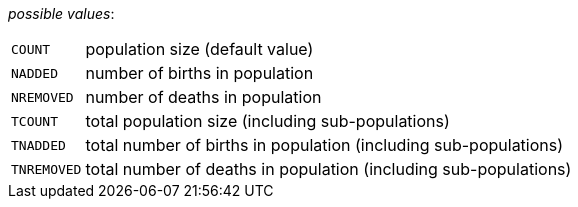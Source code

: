 // 3Worlds documentation for property trackPopulation.PopulationVariables
// CAUTION: generated code - do not modify
// generated by CentralResourceGenerator on Mon Aug 02 11:45:22 AEST 2021

_possible values_:

[horizontal]
`COUNT`:: population size (default value)
`NADDED`:: number of births in population
`NREMOVED`:: number of deaths in population
`TCOUNT`:: total population size (including sub-populations)
`TNADDED`:: total number of births in population (including sub-populations)
`TNREMOVED`:: total number of deaths in population (including sub-populations)

